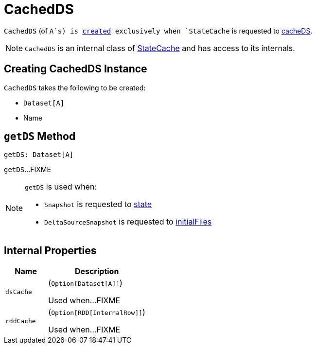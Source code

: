 = CachedDS

`CachedDS` (of `A`s) is <<creating-instance, created>> exclusively when `StateCache` is requested to <<cacheDS, cacheDS>>.

NOTE: `CachedDS` is an internal class of <<StateCache.adoc#, StateCache>> and has access to its internals.

== [[creating-instance]] Creating CachedDS Instance

`CachedDS` takes the following to be created:

* [[ds]] `Dataset[A]`
* [[name]] Name

== [[getDS]] `getDS` Method

[source, scala]
----
getDS: Dataset[A]
----

`getDS`...FIXME

[NOTE]
====
`getDS` is used when:

* `Snapshot` is requested to <<Snapshot.adoc#state, state>>

* `DeltaSourceSnapshot` is requested to <<DeltaSourceSnapshot.adoc#initialFiles, initialFiles>>
====

== [[internal-properties]] Internal Properties

[cols="30m,70",options="header",width="100%"]
|===
| Name
| Description

| dsCache
a| [[dsCache]] (`Option[Dataset[A]]`)

Used when...FIXME

| rddCache
a| [[rddCache]] (`Option[RDD[InternalRow]]`)

Used when...FIXME

|===
